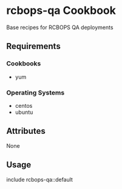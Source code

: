* rcbops-qa Cookbook

Base recipes for RCBOPS QA deployments

** Requirements

*** Cookbooks
    - yum

*** Operating Systems
    - centos
    - ubuntu

** Attributes

   None

** Usage

   include rcbops-qa::default
